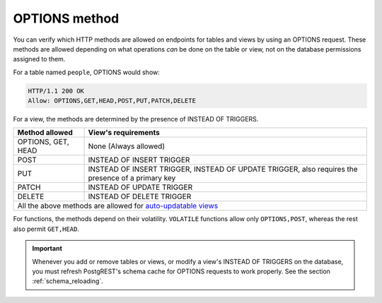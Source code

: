 .. _options_requests:

OPTIONS method
==============

You can verify which HTTP methods are allowed on endpoints for tables and views by using an OPTIONS request. These methods are allowed depending on what operations *can* be done on the table or view, not on the database permissions assigned to them.

For a table named ``people``, OPTIONS would show:

.. tabs::

  .. code-tab:: http

    OPTIONS /people HTTP/1.1

  .. code-tab:: bash Curl

    curl "http://localhost:3000/people" -X OPTIONS -i

.. code-block:: http

  HTTP/1.1 200 OK
  Allow: OPTIONS,GET,HEAD,POST,PUT,PATCH,DELETE

For a view, the methods are determined by the presence of INSTEAD OF TRIGGERS.

.. table::
   :widths: auto

   +--------------------+-------------------------------------------------------------------------------------------------+
   | Method allowed     | View's requirements                                                                             |
   +====================+=================================================================================================+
   | OPTIONS, GET, HEAD | None (Always allowed)                                                                           |
   +--------------------+-------------------------------------------------------------------------------------------------+
   | POST               | INSTEAD OF INSERT TRIGGER                                                                       |
   +--------------------+-------------------------------------------------------------------------------------------------+
   | PUT                | INSTEAD OF INSERT TRIGGER, INSTEAD OF UPDATE TRIGGER, also requires the presence of a           |
   |                    | primary key                                                                                     |
   +--------------------+-------------------------------------------------------------------------------------------------+
   | PATCH              | INSTEAD OF UPDATE TRIGGER                                                                       |
   +--------------------+-------------------------------------------------------------------------------------------------+
   | DELETE             | INSTEAD OF DELETE TRIGGER                                                                       |
   +--------------------+-------------------------------------------------------------------------------------------------+
   | All the above methods are allowed for                                                                                |
   | `auto-updatable views <https://www.postgresql.org/docs/current/sql-createview.html#SQL-CREATEVIEW-UPDATABLE-VIEWS>`_ |
   +--------------------+-------------------------------------------------------------------------------------------------+

For functions, the methods depend on their volatility. ``VOLATILE`` functions allow only ``OPTIONS,POST``, whereas the rest also permit ``GET,HEAD``.

.. important::

  Whenever you add or remove tables or views, or modify a view's INSTEAD OF TRIGGERS on the database, you must refresh PostgREST's schema cache for OPTIONS requests to work properly. See the section :ref:`schema_reloading`.
